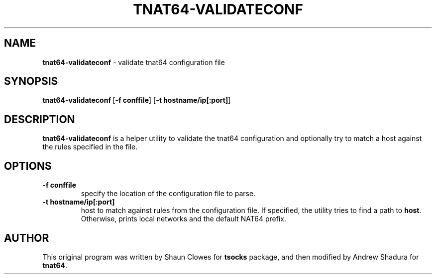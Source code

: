 .TH TNAT64-VALIDATECONF 1 "" "TNAT64"

.SH NAME
.BR tnat64-validateconf 
\- validate tnat64 configuration file
.SH SYNOPSIS
.BR tnat64-validateconf \ [ \-f\ conffile ]\ [ \-t\ hostname/ip[:port] ]
.SH DESCRIPTION
.B tnat64-validateconf
is a helper utility to validate the tnat64 configuration and optionally
try to match a host against the rules specified in the file.
.SH OPTIONS
.IP \fB\-f\ conffile
specify the location of the configuration file to parse.
.IP \fB\-t\ hostname/ip[:port]
host to match against rules from the configuration file. If specified, the
utility tries to find a path to \fBhost\fR. Otherwise, prints local networks
and the default NAT64 prefix.
.PP
.SH AUTHOR
This original program was written by Shaun Clowes for \fBtsocks\fR package,
and then modified by Andrew Shadura for \fBtnat64\fR.
